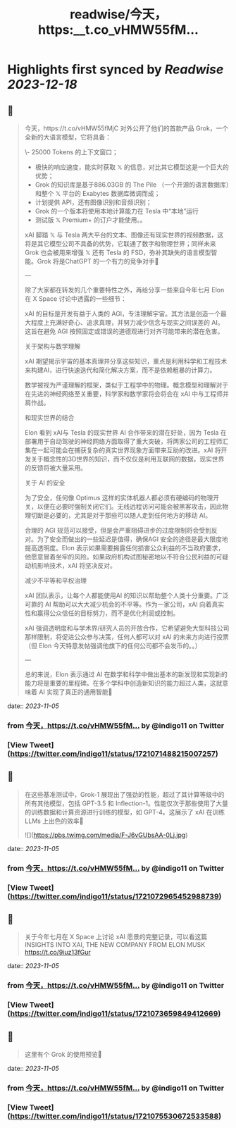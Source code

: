 :PROPERTIES:
:title: readwise/今天，https:__t.co_vHMW55fM...
:END:

:PROPERTIES:
:author: [[indigo11 on Twitter]]
:full-title: "今天，https://t.co/vHMW55fM..."
:category: [[tweets]]
:url: https://twitter.com/indigo11/status/1721071488215007257
:image-url: https://pbs.twimg.com/profile_images/1521250220067098624/ZhlFfRWZ.png
:END:

* Highlights first synced by [[Readwise]] [[2023-12-18]]
** 📌
#+BEGIN_QUOTE
今天，https://t.co/vHMW55fMjC 对外公开了他们的首款产品 Grok，一个全新的大语言模型，它将具备：

\- 25000 Tokens 的上下文窗口；
- 极快的响应速度，能实时获取 𝕏 的信息，对比其它模型这是一个巨大的优势；
- Grok 的知识库是基于886.03GB 的 The Pile （一个开源的语言数据库）和整个 𝕏 平台的 Exabytes 数据库微调而成；
- 计划提供 API，还有图像识别和音频识别；
- Grok 的一个版本将使用本地计算能力在 Tesla 中“本地”运行
- 测试版 𝕏 Premium+ 的订户才能使用。。

xAI 脚踏 𝕏 与 Tesla 两大平台的文本、图像还有现实世界的视频数据，这将是其它模型公司不具备的优势，它联通了数字和物理世界；同样未来 Grok 也会被用来增强 𝕏 还有 Tesla 的 FSD，弥补其缺失的语言模型智能。Grok 将是ChatGPT 的一个有力的竞争对手🤔

—

除了大家都在转发的几个重要特性之外，再给分享一些来自今年七月 Elon 在 X Space 讨论中透露的一些细节：

xAI 的目标是开发有益于人类的 AGI，专注理解宇宙。其方法是创造一个最大程度上充满好奇心、追求真理，并努力减少信念与现实之间误差的 AI。这旨在避免 AGI 按照固定或错误的道德观进行对齐可能带来的潜在危害。

关于架构与数学理解

xAI 期望揭示宇宙的基本真理并分享这些知识，重点是利用科学和工程技术来构建AI，进行快速迭代和简化解决方案，而不是依赖粗暴的计算力。

数学被视为严谨理解的框架，类似于工程学中的物理。概念模型和理解对于在先进的神经网络至关重要，科学家和数学家将会将会在 xAI 中与工程师并肩作战。

和现实世界的结合

Elon 看到 xAI与 Tesla 的现实世界 AI 合作带来的潜在好处，因为 Tesla 在部署用于自动驾驶的神经网络方面取得了重大突破，将两家公司的工程师汇集在一起可能会在捕获复杂的真实世界现象方面带来互助的改进。xAI 将开发关于概念性的3D世界的知识，而不仅仅是利用互联网的数据，现实世界的反馈将被大量采用。

关于 AI 的安全

为了安全，任何像 Optimus 这样的实体机器人都必须有硬编码的物理开关，以便在必要时强制关闭它们。无线远程访问可能会被黑客攻击，因此物理切断是必要的，尤其是对于那些可以随人走到任何地方的移动 AI。

合理的 AGI 规范可以接受，但是会严重阻碍进步的过度限制将会受到反对。为了安全而做出的一些延迟是值得，确保AGI 安全的途径是最大限度地提高透明度。Elon 表示如果需要揭露任何损害公众利益的不当政府要求，他愿意冒着坐牢的风险。如果政府机构试图秘密地以不符合公民利益的可疑动机影响技术，xAI 将坚决反对。

减少不平等和平权治理

xAI 团队表示，让每个人都能使用AI 的知识以帮助整个人类十分重要。广泛可靠的 AI 帮助可以大大减少机会的不平等。作为一家公司，xAI 向着真实性和赢得公众信任的目标努力，而不是优化利润或控制。

xAI 强调透明度和与学术界/研究人员的开放合作，它希望避免大型科技公司那样限制，将促进公众参与决策，任何人都可以对 xAI 的未来方向进行投票（但 Elon 今天特意发帖强调他旗下的任何公司都不会发币的。。）

—

总的来说，Elon 表示通过 AI 在数学和科学中做出基本的新发现和实现新的能力将是重要的里程碑。在多个学科中创造新知识的能力超过人类，这就意味着 AI 实现了真正的通用智能🤟 
#+END_QUOTE
    date:: [[2023-11-05]]
*** from _今天，https://t.co/vHMW55fM..._ by @indigo11 on Twitter
*** [View Tweet](https://twitter.com/indigo11/status/1721071488215007257)
** 📌
#+BEGIN_QUOTE
在这些基准测试中，Grok-1 展现出了强劲的性能，超过了其计算等级中的所有其他模型，包括 GPT-3.5 和 Inflection-1。性能仅次于那些使用了大量的训练数据和计算资源进行训练的模型，如 GPT-4。这展示了 xAI 在训练LLMs 上出色的效率🙌 

![](https://pbs.twimg.com/media/F-J6vGUbsAA-0Lj.jpg) 
#+END_QUOTE
    date:: [[2023-11-05]]
*** from _今天，https://t.co/vHMW55fM..._ by @indigo11 on Twitter
*** [View Tweet](https://twitter.com/indigo11/status/1721072965452988739)
** 📌
#+BEGIN_QUOTE
关于今年七月在 X Space 上讨论 xAI 愿景的完整记录，可以看这篇 INSIGHTS INTO XAI, THE NEW COMPANY FROM ELON MUSK https://t.co/9iuz13fGur 
#+END_QUOTE
    date:: [[2023-11-05]]
*** from _今天，https://t.co/vHMW55fM..._ by @indigo11 on Twitter
*** [View Tweet](https://twitter.com/indigo11/status/1721073659849412669)
** 📌
#+BEGIN_QUOTE
这里有个 Grok 的使用预览👀 
#+END_QUOTE
    date:: [[2023-11-05]]
*** from _今天，https://t.co/vHMW55fM..._ by @indigo11 on Twitter
*** [View Tweet](https://twitter.com/indigo11/status/1721075530672533588)